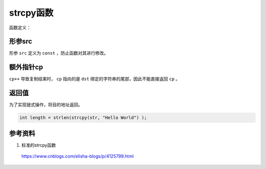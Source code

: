 strcpy函数
=============

函数定义：

.. code-block:: cpp
    :linenos:

    char* strcpy(char* dst, const char* src)
    {
        char* cp = dst; 
        while( *cp++ = *src++ );  /* Copy src over dst */ 
        return( dst );
    }

    char src[10] = "abcd";
    char dst[10];
    char* copy = strcpy(dst, src);

形参src
----------------------

形参 ``src`` 定义为  ``const`` ，防止函数对其进行修改。

额外指针cp
-------------------------

``cp++`` 导致复制结束时， ``cp`` 指向的是 ``dst`` 绑定的字符串的尾部，因此不能直接返回 ``cp`` 。


返回值
-----------

为了实现链式操作，将目的地址返回。

.. code:: cpp

    int length = strlen(strcpy(str, "Hello World") ); 


参考资料
-----------

1. 标准的strcpy函数

  https://www.cnblogs.com/elisha-blogs/p/4125799.html